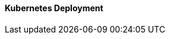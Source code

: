 ==== Kubernetes Deployment

ifdef::iK3s[]

////
This design leverage the {pn_K3s} Kubernetes distribution. {pn_K3s} is a highly available, CNCF certified Kubernetes distribution capable of deploying any Kubernetes production workload. {pn_K3s} is packaged as a single binary with minimal software dependencies. This significantly reduces the expertise and effort required install, run, and maintain a production ready Kubernetes cluster.
////

ifdef::iRancher[]
For this deployment, a single server installed with the {pn_SLEMicro} immutable operating system will support a single instance of {pn_K3s}. For maximum flexibility, {pn_K3s} will be deployed in a manner that would allow expanding the single-node cluster into a highly available, three-node Kubernetes cluster at a later date. 

While it is highly recommended that Kubernetes workloads (in this case the {pn_Rancher} ) be isolated from the Kubernetes control-plane and data-plane; this design will maintain all functions, including the {pn_Rancher}, on this server node. In this specialized case, the {pn_Rancher} workload is a known quantity and no other workloads will be run on this Kubernetes cluster. For this reason the {pn_Rancher} cluster is more closely aligned with appliance model best practices.

//-
Deployment Process::
The primary steps for deploying this single node {pn_K3s} cluster are:

. (Optional) Provide the server with one extra IP address that will be used as the primary address for accessing the {pn_K3s} cluster API server. This will allow the cluster to scale beyond a single server node. It is not needed if there will be an external load balancer used to access the cluster, or if the cluster will never be expanded beyond a single server node.
+
* If needed, use the `ip a` command to determine the interface name (i.e. eth0) and CIDR netmask notation (i.e. /24) of the network interface that will be configured with the extra IP address
+
* Set the following variable with the IP address and CIDR notation that will be used to access the Kubernetes API server:
+
----
SECOND_IP=""
----
+
** e.g., `SECOND_IP="10.111.2.100/24"`
+
NOTE: If the target interface is not eth0, substitute the name of the interface in place of "eth0" in the commands below.
+
----
sudo cp -np /etc/sysconfig/network/ifcfg-eth0 ~/ifcfg-eth0.`date +"%d.%b.%Y.%H.%M"`
cp -p ~/ifcfg-eth0.`date +"%d.%b.%Y"`* ~/ifcfg-eth0
echo "IPADDR_2=${SECOND_IP}" >> ~/ifcfg-eth0
diff /etc/sysconfig/network/ifcfg-eth0 ~/ifcfg-eth0
----
+
** Ensure the only difference between the original ifcfg-eth0 file and the updated ~/ifcfg-eth0 is the extra "IPADDR_2" line, then run the following commands:
+
----
sudo mv ~/ifcfg-eth0 /etc/sysconfig/network/ifcfg-eth0
sudo systemctl restart network.service
ip a
----
+
** The original server IP address and the additional IP address should be shown with the correct CIDR notation
+
. Find the appropriate version of the {pn_K3s} binary
* At the time of writing, the most current, supported version of {pn_K3s} for {pn_Rancher} is v1.20.4+k3s1. Verify the supported versions at: https://rancher.com/support-maintenance-terms/, under the "Rancher Support Matrix"
* Set the following variable with the desired version of {pn_K3s}
+
----
K3s_VERSION=""
----
+
** e.g., `K3s_VERSION="v1.20.4+k3s1"`
+
. Install {pn_K3s} with embedded etcd enabled:
+
----
curl -sfL https://get.k3s.io | INSTALL_K3S_VERSION=${K3s_VERSION} INSTALL_K3S_EXEC='server --cluster-init --write-kubeconfig-mode=644' sh -s -
----
+
* Monitor the progress of the installation: `watch -c "kubectl get deployments -A"`
** The deployment is complete when all deployments (coredns, local-path-provisioner, metrics-server, and traefik) show at least "1" as "AVAILABLE"
*** Use Ctrl+c to exit the watch loop after all pods are running

////
Procedure for adding servers. FIRST_SERVER_IP should be the extra IP, if configured, of the first K3s server
----
FIRST_SERVER_IP=""
sudo K3S_TOKEN=<from the /var/lib/rancher/k3s/server/node-token file on the first server> INSTALL_K3S_SKIP_DOWNLOAD=true INSTALL_K3S_EXEC='server --server https://${FIRST_SERVER_IP}:6443 --write-kubeconfig-mode=644'  ./install.sh
----
////

endif::iRancher[]

endif::iK3s[]

